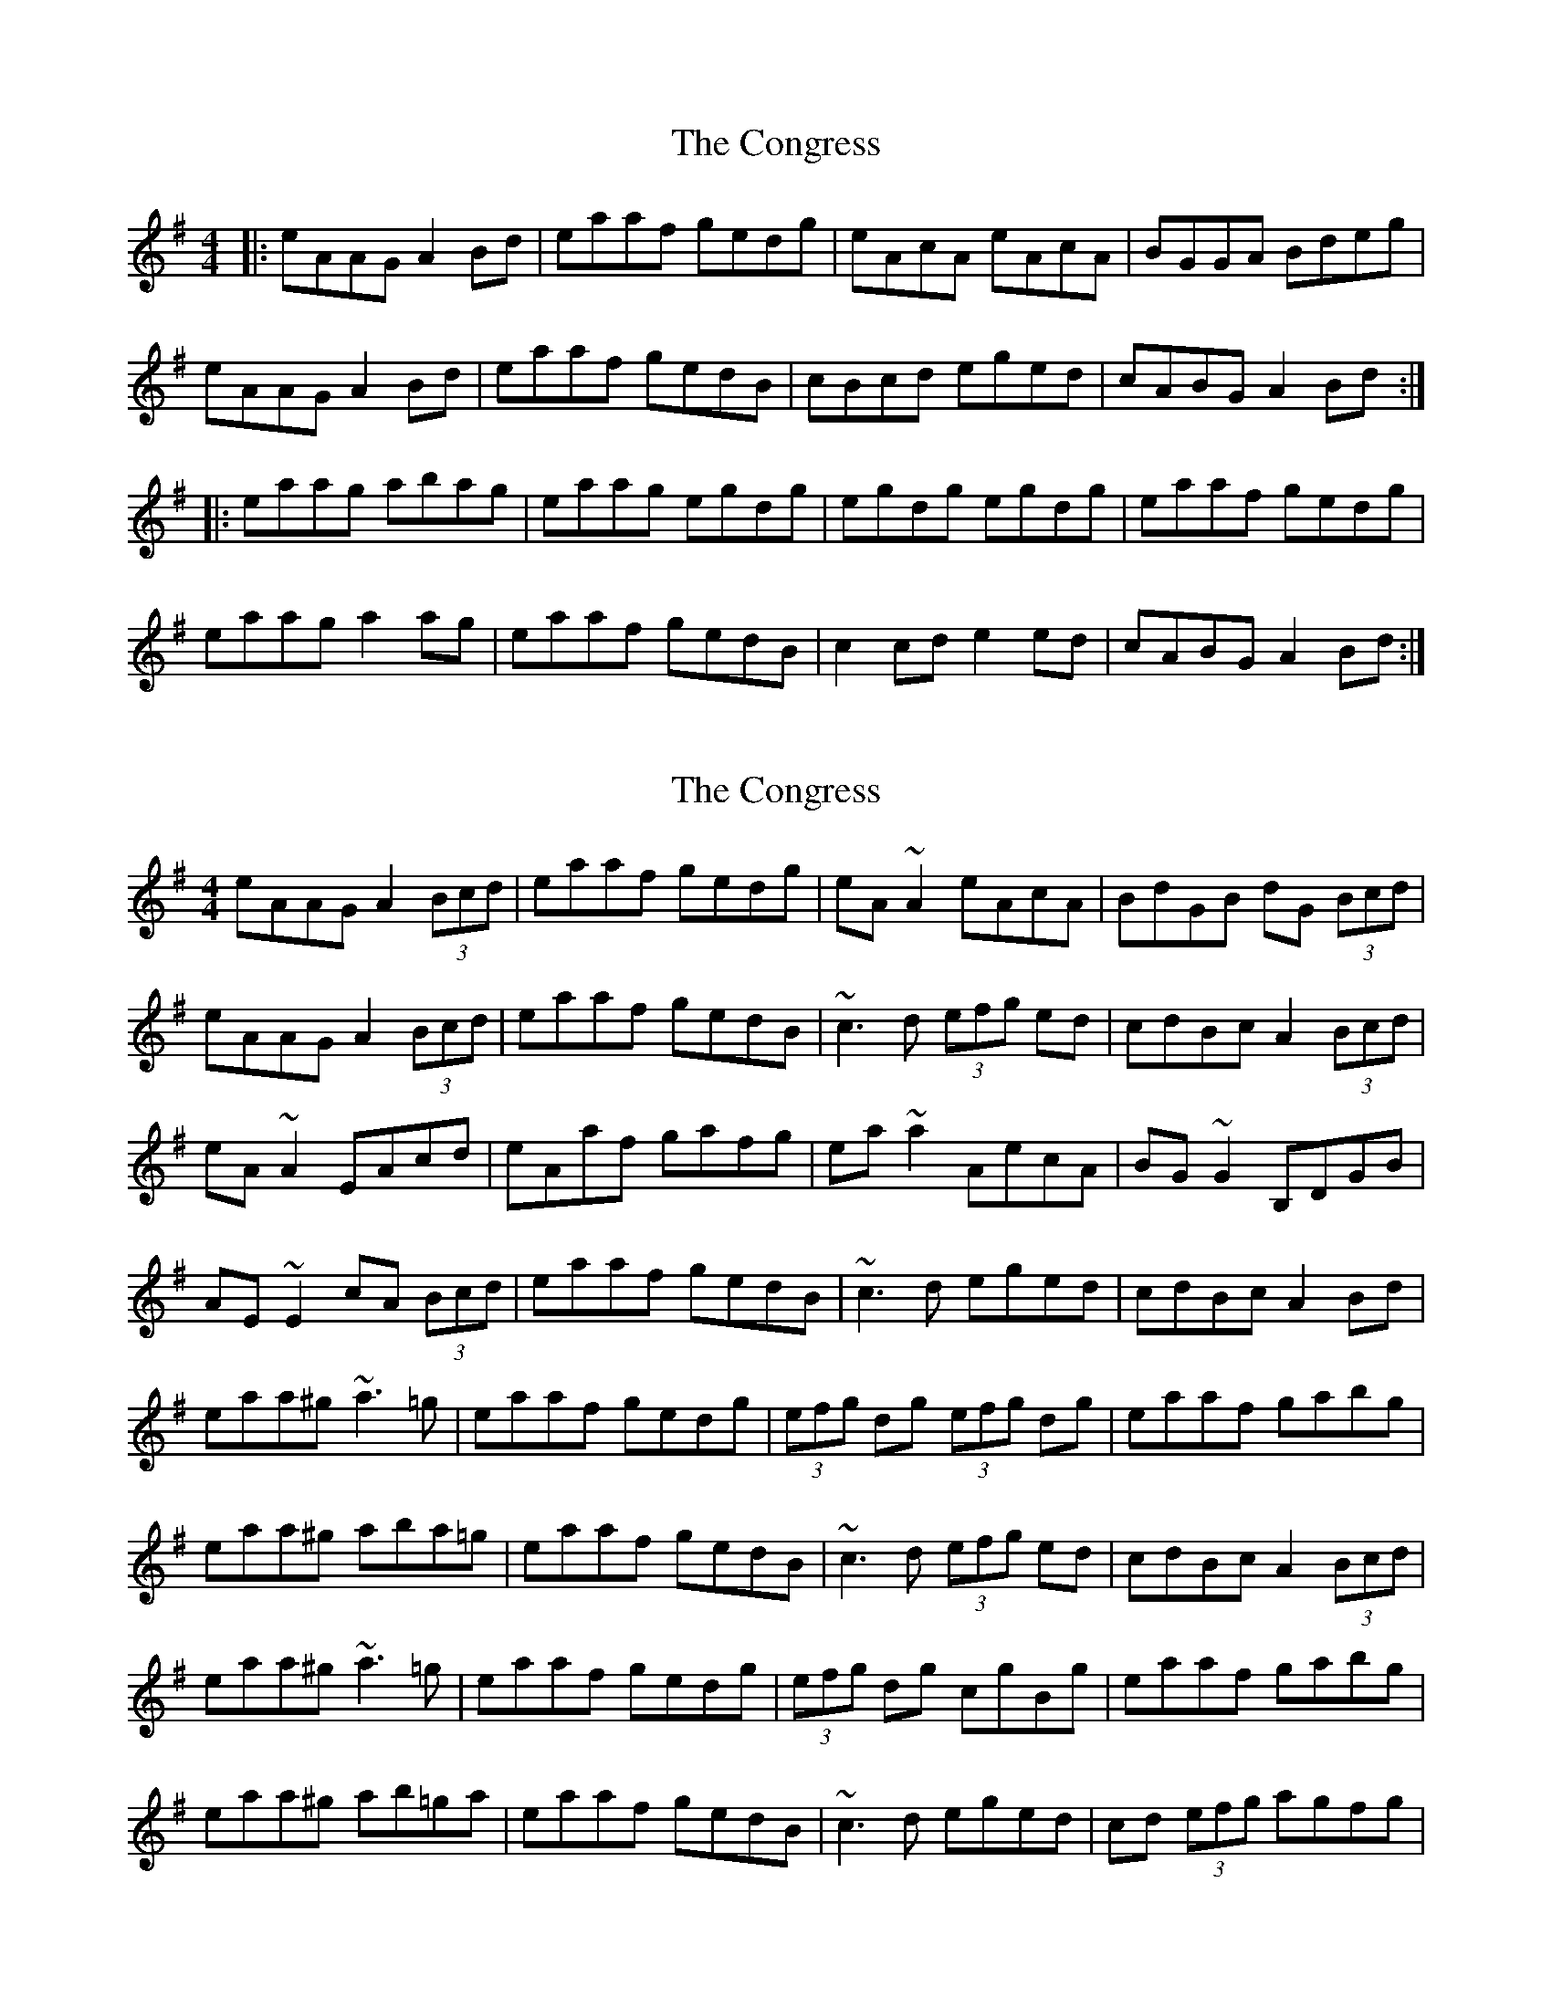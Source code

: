 X: 1
T: Congress, The
Z: Jeremy
S: https://thesession.org/tunes/208#setting208
R: reel
M: 4/4
L: 1/8
K: Ador
|:eAAG A2Bd|eaaf gedg|eAcA eAcA|BGGA Bdeg|
eAAG A2Bd|eaaf gedB|cBcd eged|cABG A2Bd:|
|:eaag abag|eaag egdg|egdg egdg|eaaf gedg|
eaag a2ag|eaaf gedB|c2cd e2ed|cABG A2Bd:|
X: 2
T: Congress, The
Z: donnchad
S: https://thesession.org/tunes/208#setting12873
R: reel
M: 4/4
L: 1/8
K: Ador
eAAG A2 (3Bcd | eaaf gedg | eA ~A2 eAcA | BdGB dG (3Bcd | eAAG A2 (3Bcd | eaaf gedB | ~c3 d (3efg ed | cdBc A2(3Bcd |eA ~A2 EAcd | eAaf gafg | ea ~a2 AecA | BG ~G2 B,DGB |AE ~E2 cA (3Bcd | eaaf gedB | ~c3 d eged | cdBc A2Bd |eaa^g ~a3 =g | eaaf gedg | (3efg dg (3efg dg | eaaf gabg |eaa^g aba=g | eaaf gedB | ~c3 d (3efg ed | cdBc A2(3Bcd |eaa^g ~a3 =g | eaaf gedg | (3efg dg cgBg | eaaf gabg |eaa^g ab=ga | eaaf gedB | ~c3 d eged | cd (3efg agfg |
X: 3
T: Congress, The
Z: patrickmclaurin
S: https://thesession.org/tunes/208#setting12874
R: reel
M: 4/4
L: 1/8
K: Dmaj
(3Bcd |: {g}eA{G}AG {e}A2 (3Bcd | {g}ea{g}af {a}gf{g}ed | {g}eA {gAGAG}A2 {g}fA {gAGAG}A2 | B{g}B{G}BA {g}GA{g}Bd || {g}eA{G}AG {e}A2 (3Bcd | {g}ea{g}af {a}gf{g}ed | {g}c{e}c{G}cd {g}eg{a}ed | {g}(3cBA {g}BG {e}A2 (3Bcd :||: {g}ea{g}ag a{g}a{g}ag | {a}ea{g}ag {a}eg{a}dg | {a}eg{a}dg {a}eg{a}dg | {a}ea{g}ag ag{a}ed || {g}ea{g}ag a{g}a{g}ag | {a}ea{g}ag {a}eg{a}ed | {g}c{e}c{G}cd {g}eg{a}ed | {g}(3cBA {g}BG [1 {e}A2 (3Bcd :| [2 {e}A4 |
X: 4
T: Congress, The
Z: bay
S: https://thesession.org/tunes/208#setting12875
R: reel
M: 4/4
L: 1/8
K: Ador
||:~e3~(A A2) (3Bcd|e2 ~a2 gedg|eAAG ABcA|BBAB ec^df||~e3~(A A2) (3Bcd|e2 ~a2 gedc|BA (3Bcd ~e3d|1cABG A2d2:|2cABG A2(3Bcd||||:e2ab ~a3g|eaag ee^df|ee^df ee^df|(3efg fg gedg||e2ab ~a3g|eaag eedc|BA (3Bcd ~e3d|1cABG A2 (3Bcd:|2cABG A2d2||
X: 5
T: Congress, The
Z: slainte
S: https://thesession.org/tunes/208#setting12876
R: reel
M: 4/4
L: 1/8
K: Ador
|:d|eAA ABd|eaf ged|eAA eAA|BAG ABd|eAA ABd|eaf ged|c2d e/f/gd|BAG A2:||:d|eaa aga|eag egd|e/f/gd egd|eaf ged|eaa aga|eaf ged|c2d e/f/gd|BAG A2:|
X: 6
T: Congress, The
Z: birlibirdie
S: https://thesession.org/tunes/208#setting12877
R: reel
M: 4/4
L: 1/8
K: Ador
eAAA ABcd|eaaf gedg|eAAA eAcA|BGGF GABd
X: 7
T: Congress, The
Z: ceolachan
S: https://thesession.org/tunes/208#setting12878
R: reel
M: 4/4
L: 1/8
K: Dmix
|: AD (3DDD DEFG | AddB cAGc | AD (3DDD ADFD | EC (3CB,C ECEG |AD (3DDD DEFG | AddB cAGE | FDFG ABcA | GECE DEFG :||: AddB cAGc | AddB cAGc | AcGc AcGc | AddB cA G2 |AddB cAGc | AddB cAGE | FDFG ABcA | GECE DEFG :|
X: 8
T: Congress, The
Z: Kevin Rietmann
S: https://thesession.org/tunes/208#setting22698
R: reel
M: 4/4
L: 1/8
K: Ador
eA{B}AG ABcd | ea{c'}af (3.g.f.e df | eA{B} (3AGA eA {B}(3AGA | BG {A}(3GFG Bcdf |
eA{B}AG ABcd |"Not the original ending" ea{c'}af (3.g.f.e dB | cBcd (3efg ed ||"Correct way to play" ea{c'}af (3.g.f.e d2 | efga (3bag af |
ea {c'} (3aga (3bag af | ea {c} ag (3ege df | (3.e.g.e .d.f (3.e.g.e df | ea{c'} af (3.g.f.e d2 |
ea{c'} (3aga (3bag ag |"Not the original ending" ea {c'}ag (3.e.g.e dB | cBcd (3efg ed | cABG A2 ||
"Correct way to play"ea{c'} ag (3.e.g.e d2 | efga (3bag af | gedB {d}BA ||
X: 9
T: Congress, The
Z: JACKB
S: https://thesession.org/tunes/208#setting27942
R: reel
M: 4/4
L: 1/8
K: Ador
|:(3Bcd|eAAG A2 (3Bcd|eaaf gedg|eA A2 EA A2|BAGA BA (3Bcd |
eAAG A2 (3Bcd|eaaf gedB|c3d e3d|cABG A2 (3Bcd:||
|:eaag a3g|eaag e2 dg|e2 dg e2 dg|eaaf gedg|
eaag a3g|eaag e2 dB|c3d e3d|cABG A2 (3Bcd:||
X: 10
T: Congress, The
Z: JACKB
S: https://thesession.org/tunes/208#setting27943
R: reel
M: 4/4
L: 1/8
K: Edor
|:(3FGA|BEED E2 (3FGA|Beec dBAd|BE E2 DE E2|FEDE FE (3FGA |
BEED E2 (3FGA|Beec dBAF|G3A B3A|GEFD E2 (3FGA:||
|:Beed e3d|Beed B2 Ad|B2 Ad B2 Ad|Beec dBAd|
Beed e3d|Beed B2 AF|G3A B3A|GEFD E2 (3FGA:||
X: 11
T: Congress, The
Z: gian marco
S: https://thesession.org/tunes/208#setting28760
R: reel
M: 4/4
L: 1/8
K: Ador
|:eAAG A2(3Bcd|e2af gedB|eA~A2 EAcA|BG~G2 BGBd|
eAAG A2(3Bcd|e2af gedB|c3d eged|(3cBA BG ABcd:|
|:eaag a3g|ea~a2 gedg|egdg egdg|eaaf gedg|
eaag a3g|ea~a2 gedB|c3d eged|(3cBA BG ABcd:|
X: 12
T: Congress, The
Z: Damien Rogeau
S: https://thesession.org/tunes/208#setting29019
R: reel
M: 4/4
L: 1/8
K: Ador
|:eAAG A2Bd|eaaf gedg|e~A3 e~A3|B~G3 Bddg|
e~A3 A2Bd|eaaf gedB|cBcd eged|cABG A2(3Bcd:|
|:eaag ~a3g|eaag egdg|egdg egdg|eaaf gedg|
e~a3 a2ag|eaaf gedB|cBcd eged|cABG A2(3Bcd:|
